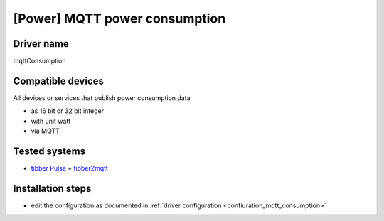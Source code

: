 [Power] MQTT power consumption
==============================

Driver name
-----------

mqttConsumption

Compatible devices
------------------

All devices or services that publish power consumption data

* as 16 bit or 32 bit integer 
* with unit watt
* via MQTT


Tested systems
--------------

* `tibber Pulse <https://tibber.com/de/pulse>`_ + `tibber2mqtt <https://github.com/danielringch/tibber2mqtt>`_ 

Installation steps
------------------

* edit the configuration as documented in :ref:`driver configuration <confiuration_mqtt_consumption>`